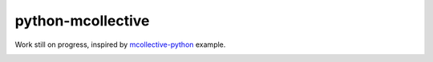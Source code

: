 python-mcollective
==================

.. image:: https://travis-ci.org/rafaduran/python-mcollective.png?branch=master
   :target: https://travis-ci.org/rafaduran/python-mcollective
.. image:: https://coveralls.io/repos/rafaduran/python-mcollective/badge.png?branch=master
   :target: https://coveralls.io/r/rafaduran/python-mcollective?branch=master
.. image:: https://badge.waffle.io/rafaduran/python-mcollective.png?label=ready
   :target: https://waffle.io/rafaduran/python-mcollective
   :alt: Stories in Ready

Work still on progress, inspired by `mcollective-python`_ example.

.. _mcollective-python: https://github.com/iwebhosting/mcollective-python


.. image:: https://d2weczhvl823v0.cloudfront.net/rafaduran/python-mcollective/trend.png
   :alt: Bitdeli badge
   :target: https://bitdeli.com/free

